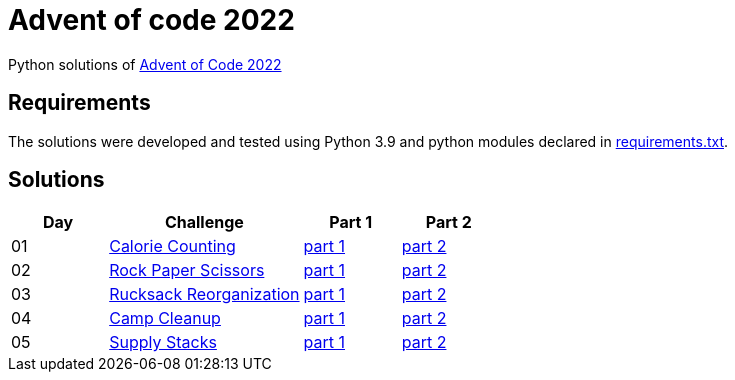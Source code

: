 = Advent of code 2022

Python solutions of link:https://adventofcode.com/2022[Advent of Code 2022]

== Requirements

The solutions were developed and tested using Python 3.9 and python modules declared in link:./requirement.txt[requirements.txt].

== Solutions

[%header, cols="1,2,1,1"]
|===
| Day | Challenge | Part 1 | Part 2

| 01 | link:https://adventofcode.com/2022/day/1[Calorie Counting] | link:./day-01/part1.py[part 1] | link:./day-01/part2.py[part 2]
| 02 | link:https://adventofcode.com/2022/day/2[Rock Paper Scissors] | link:./day-02/part1.py[part 1] | link:./day-02/part2.py[part 2]
| 03 | link:https://adventofcode.com/2022/day/3[Rucksack Reorganization] | link:./day-03/part1.py[part 1] | link:./day-03/part2.py[part 2]
| 04 | link:https://adventofcode.com/2022/day/4[Camp Cleanup] | link:./day-04/part1.py[part 1] | link:./day-04/part2.py[part 2]
| 05 | link:https://adventofcode.com/2022/day/5[Supply Stacks] | link:./day-05/part1.py[part 1] | link:./day-05/part2.py[part 2]

|===
